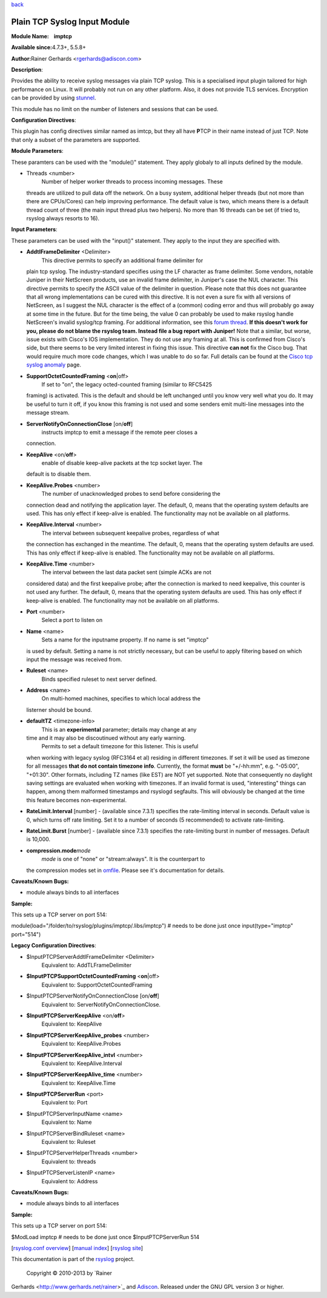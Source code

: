 `back <rsyslog_conf_modules.html>`_

Plain TCP Syslog Input Module
=============================

**Module Name:    imptcp**

**Available since:**\ 4.7.3+, 5.5.8+

**Author:**\ Rainer Gerhards <rgerhards@adiscon.com>

**Description**:

Provides the ability to receive syslog messages via plain TCP syslog.
This is a specialised input plugin tailored for high performance on
Linux. It will probably not run on any other platform. Also, it does not
provide TLS services. Encryption can be provided by using
`stunnel <rsyslog_stunnel.html>`_.

This module has no limit on the number of listeners and sessions that
can be used.

**Configuration Directives**:

This plugin has config directives similar named as imtcp, but they all
have **P**\ TCP in their name instead of just TCP. Note that only a
subset of the parameters are supported.

**Module Parameters**:

These paramters can be used with the "module()" statement. They apply
globaly to all inputs defined by the module.

-  Threads <number>
    Number of helper worker threads to process incoming messages. These
   threads are utilized to pull data off the network. On a busy system,
   additional helper threads (but not more than there are CPUs/Cores)
   can help improving performance. The default value is two, which means
   there is a default thread count of three (the main input thread plus
   two helpers). No more than 16 threads can be set (if tried to,
   rsyslog always resorts to 16).

**Input Parameters**:

These parameters can be used with the "input()" statement. They apply to
the input they are specified with.

-  **AddtlFrameDelimiter** <Delimiter>
    This directive permits to specify an additional frame delimiter for
   plain tcp syslog. The industry-standard specifies using the LF
   character as frame delimiter. Some vendors, notable Juniper in their
   NetScreen products, use an invalid frame delimiter, in Juniper's case
   the NUL character. This directive permits to specify the ASCII value
   of the delimiter in question. Please note that this does not
   guarantee that all wrong implementations can be cured with this
   directive. It is not even a sure fix with all versions of NetScreen,
   as I suggest the NUL character is the effect of a (common) coding
   error and thus will probably go away at some time in the future. But
   for the time being, the value 0 can probably be used to make rsyslog
   handle NetScreen's invalid syslog/tcp framing. For additional
   information, see this `forum
   thread <http://kb.monitorware.com/problem-with-netscreen-log-t1652.html>`_.
   **If this doesn't work for you, please do not blame the rsyslog team.
   Instead file a bug report with Juniper!**
   Note that a similar, but worse, issue exists with Cisco's IOS
   implementation. They do not use any framing at all. This is confirmed
   from Cisco's side, but there seems to be very limited interest in
   fixing this issue. This directive **can not** fix the Cisco bug. That
   would require much more code changes, which I was unable to do so
   far. Full details can be found at the `Cisco tcp syslog
   anomaly <http://www.rsyslog.com/Article321.phtml>`_ page.
-  **SupportOctetCountedFraming** <**on**\ \|off>
    If set to "on", the legacy octed-counted framing (similar to RFC5425
   framing) is activated. This is the default and should be left
   unchanged until you know very well what you do. It may be useful to
   turn it off, if you know this framing is not used and some senders
   emit multi-line messages into the message stream.
-  **ServerNotifyOnConnectionClose** [on/**off**]
    instructs imptcp to emit a message if the remote peer closes a
   connection.
-  **KeepAlive** <on/**off**>
    enable of disable keep-alive packets at the tcp socket layer. The
   default is to disable them.
-  **KeepAlive.Probes** <number>
    The number of unacknowledged probes to send before considering the
   connection dead and notifying the application layer. The default, 0,
   means that the operating system defaults are used. This has only
   effect if keep-alive is enabled. The functionality may not be
   available on all platforms.
-  **KeepAlive.Interval** <number>
    The interval between subsequent keepalive probes, regardless of what
   the connection has exchanged in the meantime. The default, 0, means
   that the operating system defaults are used. This has only effect if
   keep-alive is enabled. The functionality may not be available on all
   platforms.
-  **KeepAlive.Time** <number>
    The interval between the last data packet sent (simple ACKs are not
   considered data) and the first keepalive probe; after the connection
   is marked to need keepalive, this counter is not used any further.
   The default, 0, means that the operating system defaults are used.
   This has only effect if keep-alive is enabled. The functionality may
   not be available on all platforms.
-  **Port** <number>
    Select a port to listen on
-  **Name** <name>
    Sets a name for the inputname property. If no name is set "imptcp"
   is used by default. Setting a name is not strictly necessary, but can
   be useful to apply filtering based on which input the message was
   received from.
-  **Ruleset** <name>
    Binds specified ruleset to next server defined.
-  **Address** <name>
    On multi-homed machines, specifies to which local address the
   listerner should be bound.
-  **defaultTZ** <timezone-info>
    This is an **experimental** parameter; details may change at any
   time and it may also be discoutinued without any early warning.
    Permits to set a default timezone for this listener. This is useful
   when working with legacy syslog (RFC3164 et al) residing in different
   timezones. If set it will be used as timezone for all messages **that
   do not contain timezone info**. Currently, the format **must** be
   "+/-hh:mm", e.g. "-05:00", "+01:30". Other formats, including TZ
   names (like EST) are NOT yet supported. Note that consequently no
   daylight saving settings are evaluated when working with timezones.
   If an invalid format is used, "interesting" things can happen, among
   them malformed timestamps and rsyslogd segfaults. This will obviously
   be changed at the time this feature becomes non-experimental.
-  **RateLimit.Interval** [number] - (available since 7.3.1) specifies
   the rate-limiting interval in seconds. Default value is 0, which
   turns off rate limiting. Set it to a number of seconds (5
   recommended) to activate rate-limiting.
-  **RateLimit.Burst** [number] - (available since 7.3.1) specifies the
   rate-limiting burst in number of messages. Default is 10,000.
-  **compression.mode**\ *mode*
    *mode* is one of "none" or "stream:always". It is the counterpart to
   the compression modes set in `omfile <omfile.html>`_. Please see it's
   documentation for details.

**Caveats/Known Bugs:**

-  module always binds to all interfaces

**Sample:**

This sets up a TCP server on port 514:

module(load="/folder/to/rsyslog/plugins/imptcp/.libs/imptcp") # needs to
be done just once input(type="imptcp" port="514")

**Legacy Configuration Directives**:

-  $InputPTCPServerAddtlFrameDelimiter <Delimiter>
    Equivalent to: AddTLFrameDelimiter
-  **$InputPTCPSupportOctetCountedFraming** <**on**\ \|off>
    Equivalent to: SupportOctetCountedFraming
-  $InputPTCPServerNotifyOnConnectionClose [on/**off**]
    Equivalent to: ServerNotifyOnConnectionClose.
-  **$InputPTCPServerKeepAlive** <on/**off**>
    Equivalent to: KeepAlive
-  **$InputPTCPServerKeepAlive\_probes** <number>
    Equivalent to: KeepAlive.Probes
-  **$InputPTCPServerKeepAlive\_intvl** <number>
    Equivalent to: KeepAlive.Interval
-  **$InputPTCPServerKeepAlive\_time** <number>
    Equivalent to: KeepAlive.Time
-  **$InputPTCPServerRun** <port>
    Equivalent to: Port
-  $InputPTCPServerInputName <name>
    Equivalent to: Name
-  $InputPTCPServerBindRuleset <name>
    Equivalent to: Ruleset
-  $InputPTCPServerHelperThreads <number>
    Equivalent to: threads
-  $InputPTCPServerListenIP <name>
    Equivalent to: Address

**Caveats/Known Bugs:**

-  module always binds to all interfaces

**Sample:**

This sets up a TCP server on port 514:

$ModLoad imptcp # needs to be done just once $InputPTCPServerRun 514

[`rsyslog.conf overview <rsyslog_conf.html>`_\ ] [`manual
index <manual.html>`_\ ] [`rsyslog site <http://www.rsyslog.com/>`_\ ]

This documentation is part of the `rsyslog <http://www.rsyslog.com/>`_
project.
 Copyright © 2010-2013 by `Rainer
Gerhards <http://www.gerhards.net/rainer>`_ and
`Adiscon <http://www.adiscon.com/>`_. Released under the GNU GPL version
3 or higher.
